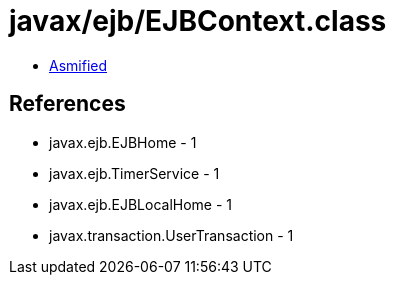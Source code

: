 = javax/ejb/EJBContext.class

 - link:EJBContext-asmified.java[Asmified]

== References

 - javax.ejb.EJBHome - 1
 - javax.ejb.TimerService - 1
 - javax.ejb.EJBLocalHome - 1
 - javax.transaction.UserTransaction - 1
